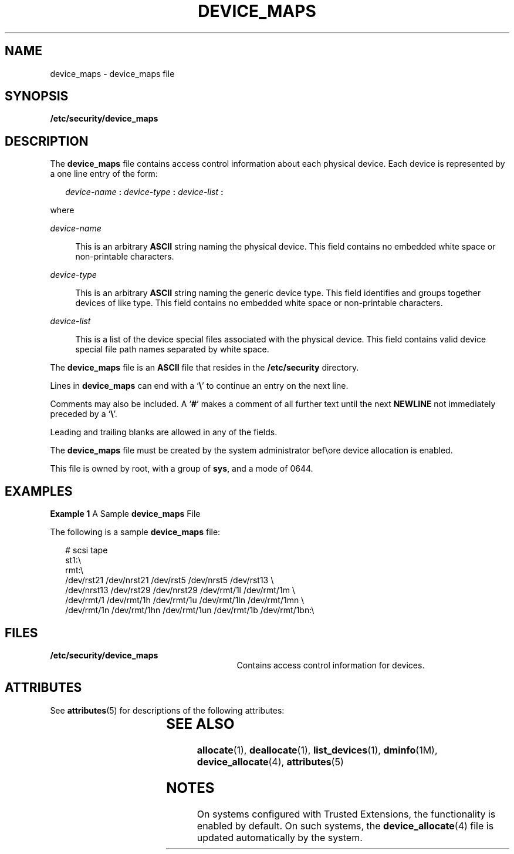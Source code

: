 '\" te
.\" Copyright (c) 2008, Sun Microsystems, Inc. All Rights Reserved.
.\" The contents of this file are subject to the terms of the Common Development and Distribution License (the "License").  You may not use this file except in compliance with the License.
.\" You can obtain a copy of the license at usr/src/OPENSOLARIS.LICENSE or http://www.opensolaris.org/os/licensing.  See the License for the specific language governing permissions and limitations under the License.
.\" When distributing Covered Code, include this CDDL HEADER in each file and include the License file at usr/src/OPENSOLARIS.LICENSE.  If applicable, add the following below this CDDL HEADER, with the fields enclosed by brackets "[]" replaced with your own identifying information: Portions Copyright [yyyy] [name of copyright owner]
.TH DEVICE_MAPS 4 "Mar 6, 2017"
.SH NAME
device_maps \- device_maps file
.SH SYNOPSIS
.LP
.nf
\fB/etc/security/device_maps\fR
.fi

.SH DESCRIPTION
.LP
The \fBdevice_maps\fR file contains access control information about each
physical device. Each device is represented by a one line entry of the form:
.sp
.in +2
.nf
\fIdevice-name\fR \fB:\fR \fIdevice-type\fR \fB:\fR \fIdevice-list\fR \fB:\fR
.fi
.in -2

.sp
.LP
where
.sp
.ne 2
.na
\fB\fIdevice-name\fR\fR
.ad
.sp .6
.RS 4n
This is an arbitrary \fBASCII\fR string naming the physical device. This field
contains no embedded white space or non-printable characters.
.RE

.sp
.ne 2
.na
\fB\fIdevice-type\fR\fR
.ad
.sp .6
.RS 4n
This is an arbitrary \fBASCII\fR string naming the generic device type. This
field identifies and groups together devices of like type. This field contains
no embedded white space or non-printable characters.
.RE

.sp
.ne 2
.na
\fB\fIdevice-list\fR\fR
.ad
.sp .6
.RS 4n
This is a list of the device special files associated with the physical device.
This field contains valid device special file path names separated by white
space.
.RE

.sp
.LP
The \fBdevice_maps\fR file is an \fBASCII\fR file that resides in the
\fB/etc/security\fR directory.
.sp
.LP
Lines in \fBdevice_maps\fR can end with a `\fB\e\fR\&' to continue an entry on
the next line.
.sp
.LP
Comments may also be included. A `\fB#\fR' makes a comment of all further text
until the next \fBNEWLINE\fR not immediately preceded by a `\fB\e\fR\&'.
.sp
.LP
Leading and trailing blanks are allowed in any of the fields.
.sp
.LP
The \fBdevice_maps\fR file must be created by the system administrator bef\eore
device allocation is enabled.
.sp
.LP
This file is owned by root, with a group of \fBsys\fR, and a mode of 0644.
.SH EXAMPLES
.LP
\fBExample 1 \fRA Sample \fBdevice_maps\fR File
.sp
.LP
The following is a sample \fBdevice_maps\fR file:

.sp
.in +2
.nf
# scsi tape
st1:\e
rmt:\e
/dev/rst21 /dev/nrst21 /dev/rst5 /dev/nrst5 /dev/rst13 \e
/dev/nrst13 /dev/rst29 /dev/nrst29 /dev/rmt/1l /dev/rmt/1m \e
/dev/rmt/1 /dev/rmt/1h /dev/rmt/1u /dev/rmt/1ln /dev/rmt/1mn \e
/dev/rmt/1n /dev/rmt/1hn /dev/rmt/1un /dev/rmt/1b /dev/rmt/1bn:\e
.fi
.in -2
.sp

.SH FILES
.ne 2
.na
\fB\fB/etc/security/device_maps\fR\fR
.ad
.RS 29n
Contains access control information for devices.
.RE

.SH ATTRIBUTES
.LP
See \fBattributes\fR(5) for descriptions of the following attributes:
.sp

.sp
.TS
box;
c | c
l | l .
ATTRIBUTE TYPE	ATTRIBUTE VALUE
_
Interface Stability	Uncommitted
.TE

.SH SEE ALSO
.LP
\fBallocate\fR(1), \fBdeallocate\fR(1),
\fBlist_devices\fR(1), \fBdminfo\fR(1M), \fBdevice_allocate\fR(4),
\fBattributes\fR(5)
.SH NOTES
.LP
On systems configured with Trusted Extensions, the functionality is enabled by
default. On such systems, the \fBdevice_allocate\fR(4) file is updated
automatically by the system.
